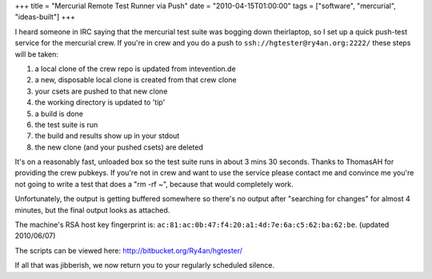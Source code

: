 +++
title = "Mercurial Remote Test Runner via Push"
date = "2010-04-15T01:00:00"
tags = ["software", "mercurial", "ideas-built"]
+++



I heard someone in IRC saying that the mercurial test suite was bogging down theirlaptop, so I set up a quick push-test service for the mercurial crew.  If you're in crew and you do a push to ``ssh://hgtester@ry4an.org:2222/`` these steps will be taken:

1. a local clone of the crew repo is updated from intevention.de

#. a new, disposable local clone is created from that crew clone

#. your csets are pushed to that new clone

#. the working directory is updated to 'tip'

#. a build is done

#. the test suite is run

#. the build and results show up in your stdout

#. the new clone (and your pushed csets) are deleted

It's on a reasonably fast, unloaded box so the test suite runs in about 3 mins 30 seconds.  Thanks to ThomasAH for providing the crew pubkeys.  If you're not in crew and want to use the service please contact me and convince me you're not going to write a test that does a "rm -rf ~", because that would completely work.

Unfortunately, the output is getting buffered somewhere so there's no output after "searching for changes" for almost 4 minutes, but the final output looks as attached.

The machine's RSA host key fingerprint is: ``ac:81:ac:0b:47:f4:20:a1:4d:7e:6a:c5:62:ba:62:be``. (updated 2010/06/07)

The scripts can be viewed here: http://bitbucket.org/Ry4an/hgtester/

If all that was jibberish, we now return you to your regularly scheduled silence.

.. date: 1271307600
.. tags: mercurial,ideas-built,software

